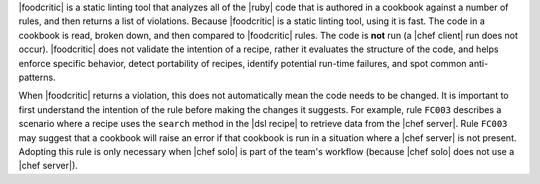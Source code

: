 .. The contents of this file are included in multiple topics.
.. This file should not be changed in a way that hinders its ability to appear in multiple documentation sets.


|foodcritic| is a static linting tool that analyzes all of the |ruby| code that is authored in a cookbook against a number of rules, and then returns a list of violations. Because |foodcritic| is a static linting tool, using it is fast. The code in a cookbook is read, broken down, and then compared to |foodcritic| rules. The code is **not** run (a |chef client| run does not occur). |foodcritic| does not validate the intention of a recipe, rather it evaluates the structure of the code, and helps enforce specific behavior, detect portability of recipes, identify potential run-time failures, and spot common anti-patterns.

When |foodcritic| returns a violation, this does not automatically mean the code needs to be changed. It is important to first understand the intention of the rule before making the changes it suggests. For example, rule ``FC003`` describes a scenario where a recipe uses the ``search`` method in the |dsl recipe| to retrieve data from the |chef server|. Rule ``FC003`` may suggest that a cookbook will raise an error if that cookbook is run in a situation where a |chef server| is not present. Adopting this rule is only necessary when |chef solo| is part of the team's workflow (because |chef solo| does not use a |chef server|). 
